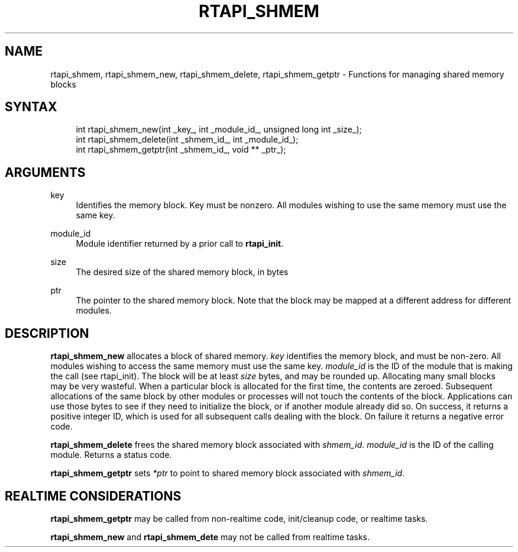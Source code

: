'\" t
.\"     Title: rtapi_shmem
.\"    Author: [FIXME: author] [see http://www.docbook.org/tdg5/en/html/author]
.\" Generator: DocBook XSL Stylesheets vsnapshot <http://docbook.sf.net/>
.\"      Date: 05/27/2025
.\"    Manual: LinuxCNC Documentation
.\"    Source: LinuxCNC
.\"  Language: English
.\"
.TH "RTAPI_SHMEM" "3" "05/27/2025" "LinuxCNC" "LinuxCNC Documentation"
.\" -----------------------------------------------------------------
.\" * Define some portability stuff
.\" -----------------------------------------------------------------
.\" ~~~~~~~~~~~~~~~~~~~~~~~~~~~~~~~~~~~~~~~~~~~~~~~~~~~~~~~~~~~~~~~~~
.\" http://bugs.debian.org/507673
.\" http://lists.gnu.org/archive/html/groff/2009-02/msg00013.html
.\" ~~~~~~~~~~~~~~~~~~~~~~~~~~~~~~~~~~~~~~~~~~~~~~~~~~~~~~~~~~~~~~~~~
.ie \n(.g .ds Aq \(aq
.el       .ds Aq '
.\" -----------------------------------------------------------------
.\" * set default formatting
.\" -----------------------------------------------------------------
.\" disable hyphenation
.nh
.\" disable justification (adjust text to left margin only)
.ad l
.\" -----------------------------------------------------------------
.\" * MAIN CONTENT STARTS HERE *
.\" -----------------------------------------------------------------
.SH "NAME"
rtapi_shmem, rtapi_shmem_new, rtapi_shmem_delete, rtapi_shmem_getptr \- Functions for managing shared memory blocks
.SH "SYNTAX"
.sp
.if n \{\
.RS 4
.\}
.nf
int rtapi_shmem_new(int _key_, int _module_id_, unsigned long int _size_);
int rtapi_shmem_delete(int _shmem_id_, int _module_id_);
int rtapi_shmem_getptr(int _shmem_id_, void ** _ptr_);
.fi
.if n \{\
.RE
.\}
.SH "ARGUMENTS"
.PP
key
.RS 4
Identifies the memory block\&. Key must be nonzero\&. All modules wishing to use the same memory must use the same key\&.
.RE
.PP
module_id
.RS 4
Module identifier returned by a prior call to
\fBrtapi_init\fR\&.
.RE
.PP
size
.RS 4
The desired size of the shared memory block, in bytes
.RE
.PP
ptr
.RS 4
The pointer to the shared memory block\&. Note that the block may be mapped at a different address for different modules\&.
.RE
.SH "DESCRIPTION"
.sp
\fBrtapi_shmem_new\fR allocates a block of shared memory\&. \fIkey\fR identifies the memory block, and must be non\-zero\&. All modules wishing to access the same memory must use the same key\&. \fImodule_id\fR is the ID of the module that is making the call (see rtapi_init)\&. The block will be at least \fIsize\fR bytes, and may be rounded up\&. Allocating many small blocks may be very wasteful\&. When a particular block is allocated for the first time, the contents are zeroed\&. Subsequent allocations of the same block by other modules or processes will not touch the contents of the block\&. Applications can use those bytes to see if they need to initialize the block, or if another module already did so\&. On success, it returns a positive integer ID, which is used for all subsequent calls dealing with the block\&. On failure it returns a negative error code\&.
.sp
\fBrtapi_shmem_delete\fR frees the shared memory block associated with \fIshmem_id\fR\&. \fImodule_id\fR is the ID of the calling module\&. Returns a status code\&.
.sp
\fBrtapi_shmem_getptr\fR sets \fI*ptr\fR to point to shared memory block associated with \fIshmem_id\fR\&.
.SH "REALTIME CONSIDERATIONS"
.sp
\fBrtapi_shmem_getptr\fR may be called from non\-realtime code, init/cleanup code, or realtime tasks\&.
.sp
\fBrtapi_shmem_new\fR and \fBrtapi_shmem_dete\fR may not be called from realtime tasks\&.
